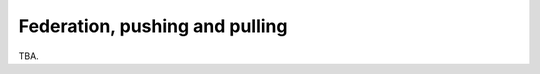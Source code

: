 .. SPDX-FileCopyrightText: © 2023 Dominik George <nik@naturalnet.de>
   SPDX-License-Identifier: LGPL-3.0-or-later OR CC-BY-SA-4.0+

Federation, pushing and pulling
===============================

TBA.
